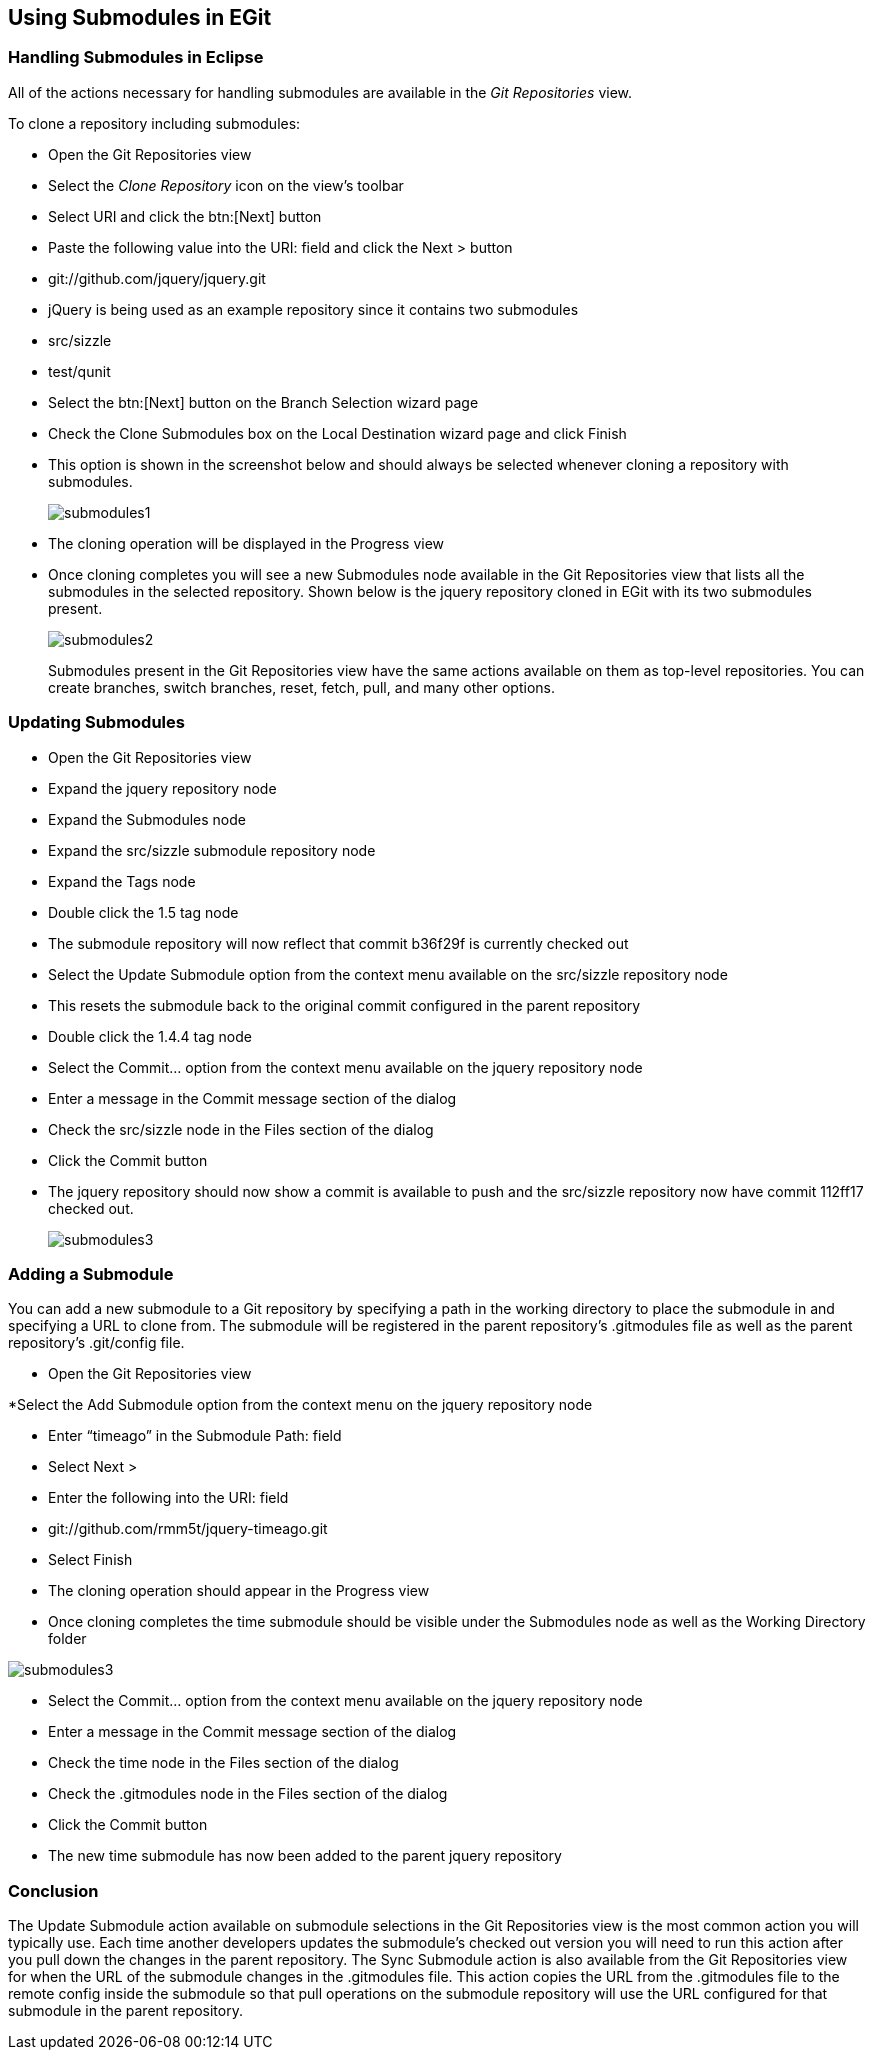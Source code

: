 [[_using_submodules_in_egit]]
== Using Submodules in EGit

[[_introduction]]
=== Handling Submodules in Eclipse
 
All of the actions necessary for handling submodules are available in the _Git Repositories_ view.

To clone a repository including submodules:

* Open the Git Repositories view
* Select the _Clone Repository_ icon on the view’s toolbar
* Select URI and click the btn:[Next] button
* Paste the following value into the URI: field and click the Next &gt; button

* git://github.com/jquery/jquery.git

* jQuery is being used as an example repository since it contains two submodules

* src/sizzle

* test/qunit

* Select the btn:[Next] button on the Branch Selection wizard page

* Check the Clone Submodules box on the Local Destination wizard page and click Finish

* This option is shown in the screenshot below and should always be selected whenever cloning a repository with submodules.
+  
image::submodules1.png[pdfwidth=50%, submodules1.png]

* The cloning operation will be displayed in the Progress view

* Once cloning completes you will see a new Submodules node available in the Git Repositories view that lists all the submodules in the selected repository.  Shown below is the jquery repository cloned in EGit with its two submodules present.
+
image::submodules2.png[pdfwidth=50%, submodules2.png]
+
Submodules present in the Git Repositories view have the same actions available on them as top-level repositories.  
You can create branches, switch branches, reset, fetch, pull, and many other options.

[[_updating_submodules]]
=== Updating Submodules

* Open  the Git Repositories view

* Expand the jquery repository node

* Expand the Submodules node

* Expand the src/sizzle submodule repository node

* Expand the Tags node

* Double click the 1.5 tag node

* The submodule repository will now reflect that commit b36f29f is currently checked out

* Select the Update Submodule option from the context menu available on the src/sizzle repository node

* This resets the submodule back to the original commit configured in the parent repository

* Double click the 1.4.4 tag node

* Select the Commit&#8230; option from the context menu available on the jquery repository node

* Enter a message in the Commit message section of the dialog

* Check the src/sizzle node in the Files section of the dialog

* Click the Commit button

* The jquery repository should now show a commit is available to push and the src/sizzle repository now have commit 112ff17 checked out.
+
image::submodules3.png[pdfwidth=50%, submodules3.png]

[[_adding_a_submodule]]
=== Adding a Submodule

You can add a new submodule to a Git repository by specifying a path in the working directory to place the submodule in and specifying a URL to clone from.  The submodule will be registered in the parent repository’s .gitmodules file as well as the parent repository’s .git/config file.

* Open the Git Repositories view

*Select the Add Submodule option from the context menu on the jquery repository node

* Enter “timeago” in the Submodule Path: field

* Select Next &gt;

* Enter the following into the URI: field

* git://github.com/rmm5t/jquery-timeago.git

* Select Finish

* The cloning operation should appear in the Progress view

* Once cloning completes the time submodule should be visible under the Submodules node as well as the Working Directory folder

image::submodules3.png[pdfwidth=50%, submodules3.png]

* Select the Commit&#8230; option from the context menu available on the jquery repository node

* Enter a message in the Commit message section of the dialog

* Check the time node in the Files section of the dialog

* Check the .gitmodules node in the Files section of the dialog

* Click the Commit button

* The new time submodule has now been added to the parent jquery repository

[[_conclusion]]
=== Conclusion

The Update Submodule action available on submodule selections in the Git Repositories view is the most common action you will typically use.  
Each time another developers updates the submodule’s checked out version you will need to run this action after you pull down the changes in the parent repository.
The Sync Submodule action is also available from the Git Repositories view for when the URL of the submodule changes in the .gitmodules file.  
This action copies the URL from the .gitmodules file to the remote config inside the submodule so that pull operations on the submodule repository will use the URL configured for that submodule in the parent repository.

